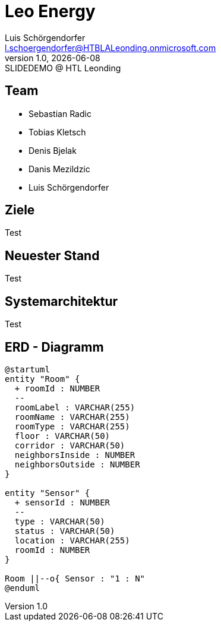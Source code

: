 = Leo Energy
:author: Luis Schörgendorfer
:email: l.schoergendorfer@HTBLALeonding.onmicrosoft.com
:revnumber: 1.0
:revdate: {docdate}
:revremark: SLIDEDEMO @ HTL Leonding
:encoding: utf-8
:lang: de
:doctype: article
//:icons: font
:customcss: css/presentation.css
//:revealjs_customtheme: css/sky.css
//:revealjs_customtheme: css/black.css
:revealjs_width: 1408
:revealjs_height: 792
:source-highlighter: highlightjs
//:revealjs_parallaxBackgroundImage: images/background-landscape-light-orange.jpg
//:revealjs_parallaxBackgroundSize: 4936px 2092px
//:highlightjs-theme: css/atom-one-light.css
// we want local served font-awesome fonts
:iconfont-remote!:
:iconfont-name: fonts/fontawesome/css/all
//:revealjs_parallaxBackgroundImage: background-landscape-light-orange.jpg
//:revealjs_parallaxBackgroundSize: 4936px 2092px
ifdef::env-ide[]
:imagesdir: ../images
endif::[]
ifndef::env-ide[]
:imagesdir: images
endif::[]
//:revealjs_theme: sky
//:title-slide-background-image: img.png
:title-slide-transition: zoom
:title-slide-transition-speed: fast

== Team

* Sebastian Radic
* Tobias Kletsch
* Denis Bjelak
* Danis Mezildzic
* Luis Schörgendorfer

//[.stretch]
//image::img.png[]
== Ziele

Test

== Neuester Stand

Test

== Systemarchitektur

Test

== ERD - Diagramm

[plantuml, format=svg]
----
@startuml
entity "Room" {
  + roomId : NUMBER
  --
  roomLabel : VARCHAR(255)
  roomName : VARCHAR(255)
  roomType : VARCHAR(255)
  floor : VARCHAR(50)
  corridor : VARCHAR(50)
  neighborsInside : NUMBER
  neighborsOutside : NUMBER
}

entity "Sensor" {
  + sensorId : NUMBER
  --
  type : VARCHAR(50)
  status : VARCHAR(50)
  location : VARCHAR(255)
  roomId : NUMBER
}

Room ||--o{ Sensor : "1 : N"
@enduml
----


